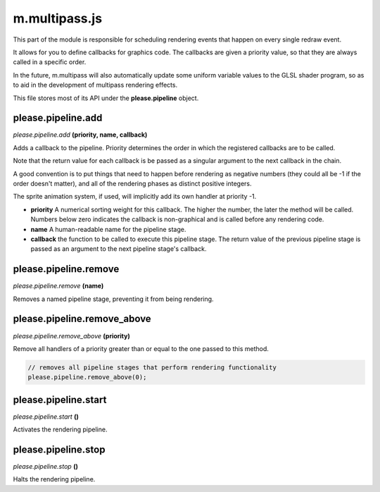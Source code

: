 

m.multipass.js
==============

This part of the module is responsible for scheduling rendering events
that happen on every single redraw event.

It allows for you to define callbacks for graphics code. The callbacks
are given a priority value, so that they are always called in a specific
order.

In the future, m.multipass will also automatically update some uniform
variable values to the GLSL shader program, so as to aid in the
development of multipass rendering effects.

This file stores most of its API under the **please.pipeline** object.




please.pipeline.add
-------------------
*please.pipeline.add* **(priority, name, callback)**

Adds a callback to the pipeline. Priority determines the order in which
the registered callbacks are to be called.

Note that the return value for each callback is be passed as a singular
argument to the next callback in the chain.

A good convention is to put things that need to happen before rendering
as negative numbers (they could all be -1 if the order doesn't matter),
and all of the rendering phases as distinct positive integers.

The sprite animation system, if used, will implicitly add its own
handler at priority -1.

-  **priority** A numerical sorting weight for this callback. The higher
   the number, the later the method will be called. Numbers below zero
   indicates the callback is non-graphical and is called before any
   rendering code.

-  **name** A human-readable name for the pipeline stage.

-  **callback** the function to be called to execute this pipeline
   stage. The return value of the previous pipeline stage is passed as
   an argument to the next pipeline stage's callback.




please.pipeline.remove
----------------------
*please.pipeline.remove* **(name)**

Removes a named pipeline stage, preventing it from being rendering.


please.pipeline.remove_above
----------------------------
*please.pipeline.remove\_above* **(priority)**

Remove all handlers of a priority greater than or equal to the one
passed to this method.

.. code-block:: javascript

    // removes all pipeline stages that perform rendering functionality
    please.pipeline.remove_above(0);



please.pipeline.start
---------------------
*please.pipeline.start* **()**

Activates the rendering pipeline.


please.pipeline.stop
--------------------
*please.pipeline.stop* **()**

Halts the rendering pipeline.


